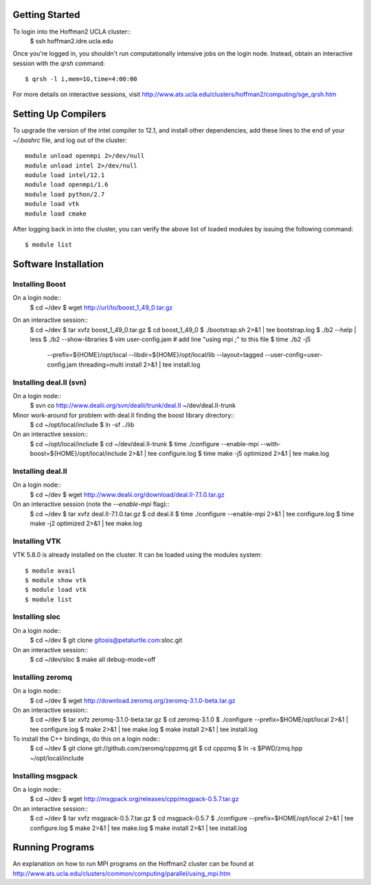 
Getting Started
===============

To login into the Hoffman2 UCLA cluster::
    $ ssh hoffman2.idre.ucla.edu

Once you're logged in, you shouldn't run computationally intensive jobs
on the login node. Instead, obtain an interactive session with the `qrsh` command::
    $ qrsh -l i,mem=1G,time=4:00:00

For more details on interactive sessions, visit
http://www.ats.ucla.edu/clusters/hoffman2/computing/sge_qrsh.htm

Setting Up Compilers
====================

To upgrade the version of the intel compiler to 12.1, and install other dependencies,
add these lines to the end of your `~/.bashrc` file, and log out of the cluster::
    module unload openmpi 2>/dev/null
    module unload intel 2>/dev/null
    module load intel/12.1
    module load openmpi/1.6
    module load python/2.7
    module load vtk
    module load cmake

After logging back in into the cluster, you can verify the above list of loaded modules
by issuing the following command::
    $ module list


Software Installation
=====================

Installing Boost
----------------

On a login node::
    $ cd ~/dev
    $ wget http://url/to/boost_1_49_0.tar.gz

On an interactive session::
    $ cd ~/dev
    $ tar xvfz boost_1_49_0.tar.gz
    $ cd boost_1_49_0
    $ ./bootstrap.sh 2>&1 | tee bootstrap.log
    $ ./b2 --help | less
    $ ./b2 --show-libraries
    $ vim user-config.jam  # add line "using mpi ;" to this file
    $ time ./b2 -j5 \
        --prefix=${HOME}/opt/local \
        --libdir=${HOME}/opt/local/lib \
        --layout=tagged \
        --user-config=user-config.jam \
        threading=multi \
        install \
        2>&1 | tee install.log

Installing deal.II (svn)
------------------------

On a login node::
    $ svn co http://www.dealii.org/svn/dealii/trunk/deal.II ~/dev/deal.II-trunk

Minor work-around for problem with deal.II finding the boost library directory::
    $ cd ~/opt/local/include
    $ ln -sf ../lib

On an interactive session::
    $ cd ~/opt/local/include
    $ cd ~/dev/deal.II-trunk
    $ time ./configure --enable-mpi --with-boost=${HOME}/opt/local/include 2>&1 | tee configure.log
    $ time make -j5 optimized 2>&1 | tee make.log

Installing deal.II
------------------

On a login node::
    $ cd ~/dev
    $ wget http://www.dealii.org/download/deal.II-7.1.0.tar.gz

On an interactive session (note the `--enable-mpi` flag)::
    $ cd ~/dev
    $ tar xvfz deal.II-7.1.0.tar.gz
    $ cd deal.II
    $ time ./configure --enable-mpi 2>&1 | tee configure.log
    $ time make -j2 optimized 2>&1 | tee make.log

Installing VTK
--------------

VTK 5.8.0 is already installed on the cluster. It can be loaded
using the modules system::
    $ module avail
    $ module show vtk
    $ module load vtk
    $ module list

Installing sloc
---------------

On a login node::
    $ cd ~/dev
    $ git clone gitosis@petaturtle.com:sloc.git

On an interactive session::
    $ cd ~/dev/sloc
    $ make all debug-mode=off

Installing zeromq
-----------------

On a login node::
    $ cd ~/dev
    $ wget http://download.zeromq.org/zeromq-3.1.0-beta.tar.gz

On an interactive session::
    $ cd ~/dev
    $ tar xvfz zeromq-3.1.0-beta.tar.gz
    $ cd zeromq-3.1.0
    $ ./configure --prefix=$HOME/opt/local 2>&1 | tee configure.log
    $ make 2>&1 | tee make.log
    $ make install 2>&1 | tee install.log

To install the C++ bindings, do this on a login node::
    $ cd ~/dev
    $ git clone git://github.com/zeromq/cppzmq.git
    $ cd cppzmq
    $ ln -s $PWD/zmq.hpp ~/opt/local/include

Installing msgpack
------------------

On a login node::
    $ cd ~/dev
    $ wget http://msgpack.org/releases/cpp/msgpack-0.5.7.tar.gz

On an interactive session::
    $ cd ~/dev
    $ tar xvfz msgpack-0.5.7.tar.gz
    $ cd msgpack-0.5.7
    $ ./configure --prefix=$HOME/opt/local 2>&1 | tee configure.log
    $ make 2>&1 | tee make.log
    $ make install 2>&1 | tee install.log

Running Programs
================

An explanation on how to run MPI programs on the Hoffman2 cluster can
be found at http://www.ats.ucla.edu/clusters/common/computing/parallel/using_mpi.htm


.. vim: ft=rst
